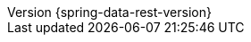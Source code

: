 :revnumber: {spring-data-rest-version}
:revdate: {localdate}
:version:  {spring-data-rest-version}
ifdef::backend-epub3[:front-cover-image: image:epub-cover.png[Front Cover,1050,1600]]
:spring-data-commons: {rootProject}/spring-data/spring-data-commons/src/docs/asciidoc/zh-cn


:spring-security-docs: https://docs.spring.io/spring-security/site/docs/current/reference/htmlsingle
